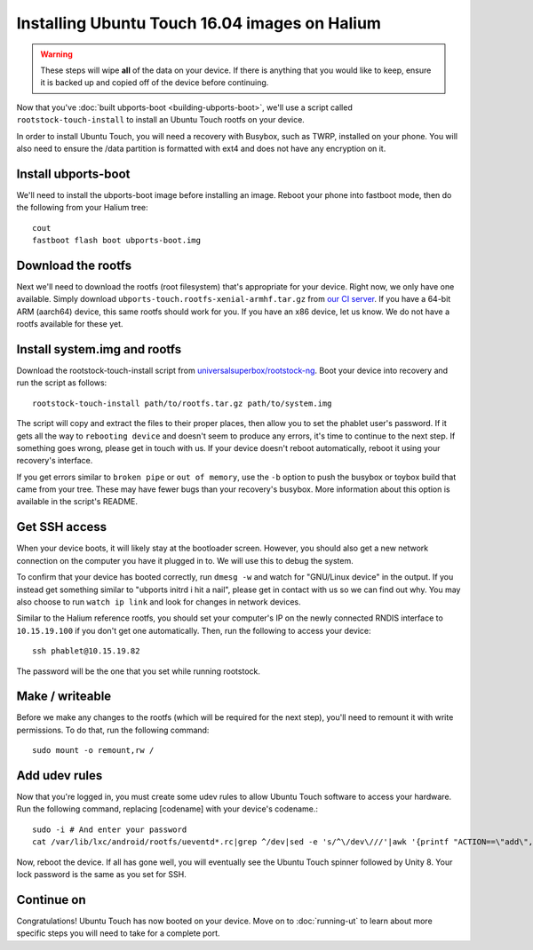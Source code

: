 Installing Ubuntu Touch 16.04 images on Halium
==============================================

.. warning::

    These steps  will wipe **all** of the data on your device. If there is anything that you would like to keep, ensure it is backed up and copied off of the device before continuing.

Now that you've :doc:`built ubports-boot <building-ubports-boot>`, we'll use a script called ``rootstock-touch-install`` to install an Ubuntu Touch rootfs on your device.

In order to install Ubuntu Touch, you will need a recovery with Busybox, such as TWRP, installed on your phone. You will also need to ensure the /data partition is formatted with ext4 and does not have any encryption on it.

Install ubports-boot
--------------------

We'll need to install the ubports-boot image before installing an image. Reboot your phone into fastboot mode, then do the following from your Halium tree::

    cout
    fastboot flash boot ubports-boot.img

Download the rootfs
-------------------

Next we'll need to download the rootfs (root filesystem) that's appropriate for your device. Right now, we only have one available. Simply download ``ubports-touch.rootfs-xenial-armhf.tar.gz`` from `our CI server <https://ci.ubports.com/job/xenial-rootfs-armhf/>`__. If you have a 64-bit ARM (aarch64) device, this same rootfs should work for you. If you have an x86 device, let us know. We do not have a rootfs available for these yet.


Install system.img and rootfs
-------------------------------

.. todo::

    Change the rootstock link to point to UBports once the actuallyfixit PR is merged.

Download the rootstock-touch-install script from `universalsuperbox/rootstock-ng <https://github.com/universalsuperbox/rootstock-ng/tree/xenial-actuallyfixit>`_. Boot your device into recovery and run the script as follows::

    rootstock-touch-install path/to/rootfs.tar.gz path/to/system.img

The script will copy and extract the files to their proper places, then allow you to set the phablet user's password. If it gets all the way to ``rebooting device`` and doesn't seem to produce any errors, it's time to continue to the next step. If something goes wrong, please get in touch with us. If your device doesn't reboot automatically, reboot it using your recovery's interface.

If you get errors similar to ``broken pipe`` or ``out of memory``, use the ``-b`` option to push the busybox or toybox build that came from your tree. These may have fewer bugs than your recovery's busybox. More information about this option is available in the script's README.


Get SSH access
--------------

When your device boots, it will likely stay at the bootloader screen. However, you should also get a new network connection on the computer you have it plugged in to. We will use this to debug the system.

To confirm that your device has booted correctly, run ``dmesg -w`` and watch for "GNU/Linux device" in the output. If you instead get something similar to "ubports initrd i hit a nail", please get in contact with us so we can find out why. You may also choose to run ``watch ip link`` and look for changes in network devices.

Similar to the Halium reference rootfs, you should set your computer's IP on the newly connected RNDIS interface to ``10.15.19.100`` if you don't get one automatically. Then, run the following to access your device::

    ssh phablet@10.15.19.82

The password will be the one that you set while running rootstock.

Make / writeable
----------------

Before we make any changes to the rootfs (which will be required for the next step), you'll need to remount it with write permissions. To do that, run the following command::

    sudo mount -o remount,rw /


Add udev rules
--------------

Now that you're logged in, you must create some udev rules to allow Ubuntu Touch software to access your hardware. Run the following command, replacing [codename] with your device's codename.::

    sudo -i # And enter your password
    cat /var/lib/lxc/android/rootfs/ueventd*.rc|grep ^/dev|sed -e 's/^\/dev\///'|awk '{printf "ACTION==\"add\", KERNEL==\"%s\", OWNER=\"%s\", GROUP=\"%s\", MODE=\"%s\"\n",$1,$3,$4,$2}' | sed -e 's/\r//' >/usr/lib/lxc-android-config/70-[codename].rules

Now, reboot the device. If all has gone well, you will eventually see the Ubuntu Touch spinner followed by Unity 8. Your lock password is the same as you set for SSH.

Continue on
-----------

Congratulations! Ubuntu Touch has now booted on your device. Move on to :doc:`running-ut` to learn about more specific steps you will need to take for a complete port.

.. todo::

    This should be a little heavier on "What to do when something goes wrong" content.